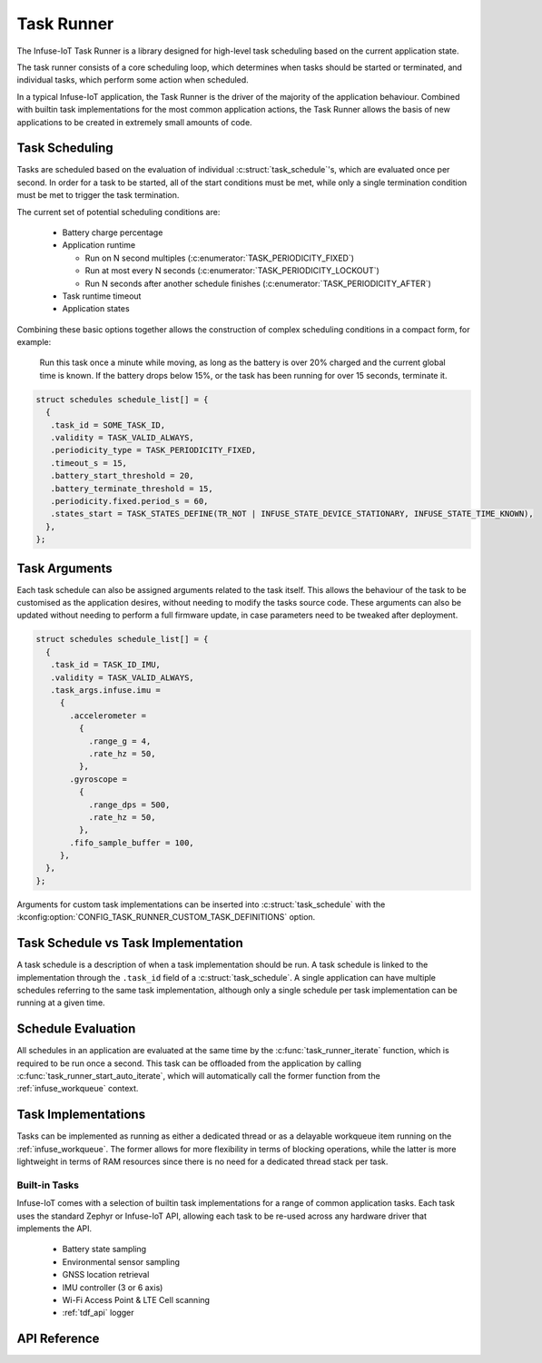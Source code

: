 .. _task_runner_api:

Task Runner
###########

The Infuse-IoT Task Runner is a library designed for high-level
task scheduling based on the current application state.

The task runner consists of a core scheduling loop, which determines when
tasks should be started or terminated, and individual tasks, which perform
some action when scheduled.

In a typical Infuse-IoT application, the Task Runner is the driver of the
majority of the application behaviour. Combined with builtin task implementations
for the most common application actions, the Task Runner allows the basis of new
applications to be created in extremely small amounts of code.

Task Scheduling
***************

Tasks are scheduled based on the evaluation of individual :c:struct:`task_schedule`'s,
which are evaluated once per second. In order for a task to be started, all of the start
conditions must be met, while only a single termination condition must be met to trigger
the task termination.

The current set of potential scheduling conditions are:

  * Battery charge percentage
  * Application runtime

    * Run on N second multiples (:c:enumerator:`TASK_PERIODICITY_FIXED`)
    * Run at most every N seconds (:c:enumerator:`TASK_PERIODICITY_LOCKOUT`)
    * Run N seconds after another schedule finishes (:c:enumerator:`TASK_PERIODICITY_AFTER`)

  * Task runtime timeout
  * Application states

Combining these basic options together allows the construction of complex
scheduling conditions in a compact form, for example:

    Run this task once a minute while moving, as long as the battery is over 20% charged
    and the current global time is known. If the battery drops below 15%, or the task has
    been running for over 15 seconds, terminate it.

.. code-block:: c

   struct schedules schedule_list[] = {
     {
      .task_id = SOME_TASK_ID,
      .validity = TASK_VALID_ALWAYS,
      .periodicity_type = TASK_PERIODICITY_FIXED,
      .timeout_s = 15,
      .battery_start_threshold = 20,
      .battery_terminate_threshold = 15,
      .periodicity.fixed.period_s = 60,
      .states_start = TASK_STATES_DEFINE(TR_NOT | INFUSE_STATE_DEVICE_STATIONARY, INFUSE_STATE_TIME_KNOWN),
     },
   };

Task Arguments
**************

Each task schedule can also be assigned arguments related to the task itself.
This allows the behaviour of the task to be customised as the application
desires, without needing to modify the tasks source code. These arguments can
also be updated without needing to perform a full firmware update, in case parameters
need to be tweaked after deployment.

.. code-block:: c

   struct schedules schedule_list[] = {
     {
      .task_id = TASK_ID_IMU,
      .validity = TASK_VALID_ALWAYS,
      .task_args.infuse.imu =
        {
          .accelerometer =
            {
              .range_g = 4,
              .rate_hz = 50,
            },
          .gyroscope =
            {
              .range_dps = 500,
              .rate_hz = 50,
            },
          .fifo_sample_buffer = 100,
        },
     },
   };

Arguments for custom task implementations can be inserted into
:c:struct:`task_schedule` with the
:kconfig:option:`CONFIG_TASK_RUNNER_CUSTOM_TASK_DEFINITIONS` option.

Task Schedule vs Task Implementation
************************************

A task schedule is a description of when a task implementation should be run.
A task schedule is linked to the implementation through the ``.task_id`` field
of a :c:struct:`task_schedule`. A single application can have multiple schedules
referring to the same task implementation, although only a single schedule per
task implementation can be running at a given time.

Schedule Evaluation
*******************

All schedules in an application are evaluated at the same time by the
:c:func:`task_runner_iterate` function, which is required to be run once
a second. This task can be offloaded from the application by calling
:c:func:`task_runner_start_auto_iterate`, which will automatically call
the former function from the :ref:`infuse_workqueue` context.

Task Implementations
********************

Tasks can be implemented as running as either a dedicated thread or as
a delayable workqueue item running on the :ref:`infuse_workqueue`. The
former allows for more flexibility in terms of blocking operations, while
the latter is more lightweight in terms of RAM resources since there is
no need for a dedicated thread stack per task.

Built-in Tasks
==============

Infuse-IoT comes with a selection of builtin task implementations for a range
of common application tasks. Each task uses the standard Zephyr or Infuse-IoT
API, allowing each task to be re-used across any hardware driver that implements
the API.

  * Battery state sampling
  * Environmental sensor sampling
  * GNSS location retrieval
  * IMU controller (3 or 6 axis)
  * Wi-Fi Access Point & LTE Cell scanning
  * :ref:`tdf_api` logger

API Reference
*************

.. doxygengroup:: task_runner_runner_apis
.. doxygengroup:: task_runner_schedule_apis
